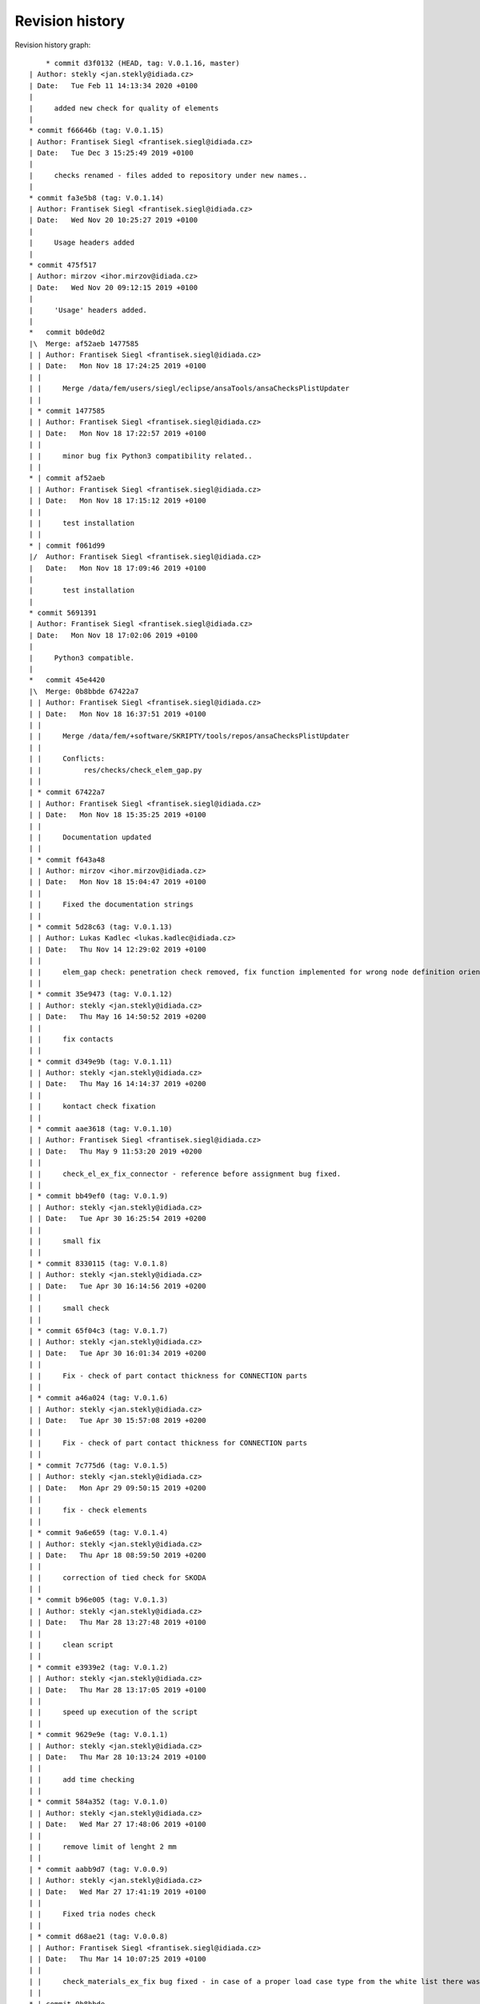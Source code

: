 
Revision history
================

Revision history graph::
    
       * commit d3f0132 (HEAD, tag: V.0.1.16, master)
   | Author: stekly <jan.stekly@idiada.cz>
   | Date:   Tue Feb 11 14:13:34 2020 +0100
   | 
   |     added new check for quality of elements
   |  
   * commit f66646b (tag: V.0.1.15)
   | Author: Frantisek Siegl <frantisek.siegl@idiada.cz>
   | Date:   Tue Dec 3 15:25:49 2019 +0100
   | 
   |     checks renamed - files added to repository under new names..
   |  
   * commit fa3e5b8 (tag: V.0.1.14)
   | Author: Frantisek Siegl <frantisek.siegl@idiada.cz>
   | Date:   Wed Nov 20 10:25:27 2019 +0100
   | 
   |     Usage headers added
   |  
   * commit 475f517
   | Author: mirzov <ihor.mirzov@idiada.cz>
   | Date:   Wed Nov 20 09:12:15 2019 +0100
   | 
   |     'Usage' headers added.
   |    
   *   commit b0de0d2
   |\  Merge: af52aeb 1477585
   | | Author: Frantisek Siegl <frantisek.siegl@idiada.cz>
   | | Date:   Mon Nov 18 17:24:25 2019 +0100
   | | 
   | |     Merge /data/fem/users/siegl/eclipse/ansaTools/ansaChecksPlistUpdater
   | |   
   | * commit 1477585
   | | Author: Frantisek Siegl <frantisek.siegl@idiada.cz>
   | | Date:   Mon Nov 18 17:22:57 2019 +0100
   | | 
   | |     minor bug fix Python3 compatibility related..
   | |   
   * | commit af52aeb
   | | Author: Frantisek Siegl <frantisek.siegl@idiada.cz>
   | | Date:   Mon Nov 18 17:15:12 2019 +0100
   | | 
   | |     test installation
   | |   
   * | commit f061d99
   |/  Author: Frantisek Siegl <frantisek.siegl@idiada.cz>
   |   Date:   Mon Nov 18 17:09:46 2019 +0100
   |   
   |       test installation
   |  
   * commit 5691391
   | Author: Frantisek Siegl <frantisek.siegl@idiada.cz>
   | Date:   Mon Nov 18 17:02:06 2019 +0100
   | 
   |     Python3 compatible.
   |    
   *   commit 45e4420
   |\  Merge: 0b8bbde 67422a7
   | | Author: Frantisek Siegl <frantisek.siegl@idiada.cz>
   | | Date:   Mon Nov 18 16:37:51 2019 +0100
   | | 
   | |     Merge /data/fem/+software/SKRIPTY/tools/repos/ansaChecksPlistUpdater
   | |     
   | |     Conflicts:
   | |     	res/checks/check_elem_gap.py
   | |   
   | * commit 67422a7
   | | Author: Frantisek Siegl <frantisek.siegl@idiada.cz>
   | | Date:   Mon Nov 18 15:35:25 2019 +0100
   | | 
   | |     Documentation updated
   | |   
   | * commit f643a48
   | | Author: mirzov <ihor.mirzov@idiada.cz>
   | | Date:   Mon Nov 18 15:04:47 2019 +0100
   | | 
   | |     Fixed the documentation strings
   | |   
   | * commit 5d28c63 (tag: V.0.1.13)
   | | Author: Lukas Kadlec <lukas.kadlec@idiada.cz>
   | | Date:   Thu Nov 14 12:29:02 2019 +0100
   | | 
   | |     elem_gap check: penetration check removed, fix function implemented for wrong node definition orientation.
   | |   
   | * commit 35e9473 (tag: V.0.1.12)
   | | Author: stekly <jan.stekly@idiada.cz>
   | | Date:   Thu May 16 14:50:52 2019 +0200
   | | 
   | |     fix contacts
   | |   
   | * commit d349e9b (tag: V.0.1.11)
   | | Author: stekly <jan.stekly@idiada.cz>
   | | Date:   Thu May 16 14:14:37 2019 +0200
   | | 
   | |     kontact check fixation
   | |   
   | * commit aae3618 (tag: V.0.1.10)
   | | Author: Frantisek Siegl <frantisek.siegl@idiada.cz>
   | | Date:   Thu May 9 11:53:20 2019 +0200
   | | 
   | |     check_el_ex_fix_connector - reference before assignment bug fixed.
   | |   
   | * commit bb49ef0 (tag: V.0.1.9)
   | | Author: stekly <jan.stekly@idiada.cz>
   | | Date:   Tue Apr 30 16:25:54 2019 +0200
   | | 
   | |     small fix
   | |   
   | * commit 8330115 (tag: V.0.1.8)
   | | Author: stekly <jan.stekly@idiada.cz>
   | | Date:   Tue Apr 30 16:14:56 2019 +0200
   | | 
   | |     small check
   | |   
   | * commit 65f04c3 (tag: V.0.1.7)
   | | Author: stekly <jan.stekly@idiada.cz>
   | | Date:   Tue Apr 30 16:01:34 2019 +0200
   | | 
   | |     Fix - check of part contact thickness for CONNECTION parts
   | |   
   | * commit a46a024 (tag: V.0.1.6)
   | | Author: stekly <jan.stekly@idiada.cz>
   | | Date:   Tue Apr 30 15:57:08 2019 +0200
   | | 
   | |     Fix - check of part contact thickness for CONNECTION parts
   | |   
   | * commit 7c775d6 (tag: V.0.1.5)
   | | Author: stekly <jan.stekly@idiada.cz>
   | | Date:   Mon Apr 29 09:50:15 2019 +0200
   | | 
   | |     fix - check elements
   | |   
   | * commit 9a6e659 (tag: V.0.1.4)
   | | Author: stekly <jan.stekly@idiada.cz>
   | | Date:   Thu Apr 18 08:59:50 2019 +0200
   | | 
   | |     correction of tied check for SKODA
   | |   
   | * commit b96e005 (tag: V.0.1.3)
   | | Author: stekly <jan.stekly@idiada.cz>
   | | Date:   Thu Mar 28 13:27:48 2019 +0100
   | | 
   | |     clean script
   | |   
   | * commit e3939e2 (tag: V.0.1.2)
   | | Author: stekly <jan.stekly@idiada.cz>
   | | Date:   Thu Mar 28 13:17:05 2019 +0100
   | | 
   | |     speed up execution of the script
   | |   
   | * commit 9629e9e (tag: V.0.1.1)
   | | Author: stekly <jan.stekly@idiada.cz>
   | | Date:   Thu Mar 28 10:13:24 2019 +0100
   | | 
   | |     add time checking
   | |   
   | * commit 584a352 (tag: V.0.1.0)
   | | Author: stekly <jan.stekly@idiada.cz>
   | | Date:   Wed Mar 27 17:48:06 2019 +0100
   | | 
   | |     remove limit of lenght 2 mm
   | |   
   | * commit aabb9d7 (tag: V.0.0.9)
   | | Author: stekly <jan.stekly@idiada.cz>
   | | Date:   Wed Mar 27 17:41:19 2019 +0100
   | | 
   | |     Fixed tria nodes check
   | |   
   | * commit d68ae21 (tag: V.0.0.8)
   | | Author: Frantisek Siegl <frantisek.siegl@idiada.cz>
   | | Date:   Thu Mar 14 10:07:25 2019 +0100
   | | 
   | |     check_materials_ex_fix bug fixed - in case of a proper load case type from the white list there was corresponding condition missing..
   | |   
   * | commit 0b8bbde
   | | Author: Frantisek Siegl <frantisek.siegl@idiada.cz>
   | | Date:   Mon Nov 18 16:32:36 2019 +0100
   | | 
   | |     Before merge with master repos version.
   | |     
   * |   commit e19a0e4
   |\ \  Merge: 16717c7 b842d92
   | |/  Author: Frantisek Siegl <frantisek.siegl@idiada.cz>
   | |   Date:   Thu Mar 14 10:01:53 2019 +0100
   | |   
   | |       Merge /data/fem/+software/SKRIPTY/tools/repos/ansaChecksPlistUpdater
   | |   
   | * commit b842d92 (tag: V.0.0.7)
   | | Author: stekly <jan.stekly@idiada.cz>
   | | Date:   Fri Feb 15 15:16:50 2019 +0100
   | | 
   | |     Was fixed the checking of elements
   | |   
   | * commit 97c68aa (tag: V.0.0.6)
   | | Author: Lukas Kadlec <lukas.kadlec@idiada.cz>
   | | Date:   Mon Feb 11 14:52:12 2019 +0100
   | | 
   | |     GAP penetration check added.
   | |   
   | * commit ec76ed6 (tag: V.0.0.5)
   | | Author: stekly <jan.stekly@idiada.cz>
   | | Date:   Tue Jan 29 18:18:05 2019 +0100
   | | 
   | |     Check of solid was fixed for SKODA
   | |   
   | * commit 8973146 (tag: V.0.0.4)
   | | Author: stekly <jan.stekly@idiada.cz>
   | | Date:   Tue Jan 29 13:56:56 2019 +0100
   | | 
   | |     Connector check bug fixed.
   | |   
   | * commit 560ea1f
   | | Author: stekly <jan.stekly@idiada.cz>
   | | Date:   Tue Jan 29 13:35:03 2019 +0100
   | | 
   | |     Pridany hlavicky
   | |     
   | *   commit 9f614b5
   | |\  Merge: 57c7eba c032bc9
   | | | Author: Frantisek Siegl <frantisek.siegl@idiada.cz>
   | | | Date:   Mon Jan 14 20:13:59 2019 +0100
   | | | 
   | | |     Merge /data/fem/users/siegl/eclipse/ansaTools/ansaChecksPlistUpdater
   | | |    
   | * | commit 57c7eba
   | | | Author: Frantisek Siegl <frantisek.siegl@idiada.cz>
   | | | Date:   Mon Jan 14 20:05:18 2019 +0100
   | | | 
   | | |     New auto-loading checks added.
   | | |    
   | * | commit cd370e3
   | | | Author: Frantisek Siegl <frantisek.siegl@idiada.cz>
   | | | Date:   Mon Jan 14 19:08:37 2019 +0100
   | | | 
   | | |     aerhg
   | | |    
   | * | commit 63ff7b4
   | | | Author: Frantisek Siegl <frantisek.siegl@idiada.cz>
   | | | Date:   Mon Jan 14 19:05:49 2019 +0100
   | | | 
   | | |     version test
   | | |    
   | * | commit 6f76b9e
   | | | Author: Frantisek Siegl <frantisek.siegl@idiada.cz>
   | | | Date:   Mon Jan 14 18:39:07 2019 +0100
   | | | 
   | | |     New version
   | | |    
   | * | commit 76cd4f1
   | | | Author: Frantisek Siegl <frantisek.siegl@idiada.cz>
   | | | Date:   Mon Jan 14 18:25:40 2019 +0100
   | | | 
   | | |     New automatic check loading implented.
   | | |    
   | * | commit aa7392f (tag: V.0.0.2)
   | | | Author: Frantisek Siegl <frantisek.siegl@idiada.cz>
   | | | Date:   Mon Jan 14 17:45:35 2019 +0100
   | | | 
   | | |     Check doc string added.
   | | |    
   * | | commit 16717c7
   | |/  Author: Frantisek Siegl <frantisek.siegl@idiada.cz>
   |/|   Date:   Thu Mar 14 10:00:22 2019 +0100
   | |   
   | |       Pre merge version.
   | |   
   * | commit c032bc9 (tag: V.0.0.3)
   | | Author: Frantisek Siegl <frantisek.siegl@idiada.cz>
   | | Date:   Mon Jan 14 20:11:52 2019 +0100
   | | 
   | |     First version compatible with pyPropjectInstaller.
   | |   
   * | commit 9a70d80
   |/  Author: Frantisek Siegl <frantisek.siegl@idiada.cz>
   |   Date:   Mon Jan 14 18:51:33 2019 +0100
   |   
   |       new version test
   |  
   * commit 4b5c63a (tag: V.0.0.1)
   | Author: Frantisek Siegl <frantisek.siegl@idiada.cz>
   | Date:   Mon Jan 14 17:14:41 2019 +0100
   | 
   |     Initial list of checks added.
   |  
   * commit 0f63c34
   | Author: Frantisek Siegl <frantisek.siegl@idiada.cz>
   | Date:   Mon Jan 14 16:48:19 2019 +0100
   | 
   |     Initial version. *.plist is generated for all checks present in the ansaTools/checks/general_checks/default/ directory. All scripts must be copied there first. This handles -copy dest parameter.
   |  
   * commit 96ded9e
     Author: Frantisek Siegl <frantisek.siegl@idiada.cz>
     Date:   Mon Jan 14 08:39:28 2019 +0100
     
         Initial commit.
